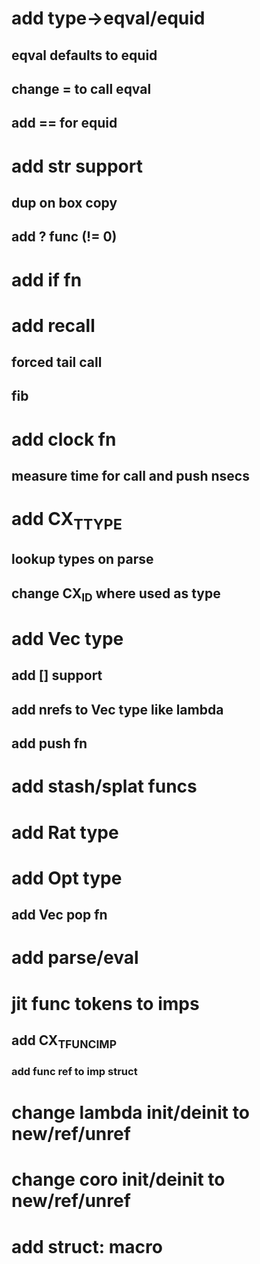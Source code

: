 * add type->eqval/equid
** eqval defaults to equid
** change = to call eqval
** add == for equid
* add str support
** dup on box copy
** add ? func (!= 0)
* add if fn
* add recall
** forced tail call
** fib
* add clock fn
** measure time for call and push nsecs
* add CX_TTYPE
** lookup types on parse
** change CX_ID where used as type
* add Vec type
** add [] support
** add nrefs to Vec type like lambda
** add push fn
* add stash/splat funcs
* add Rat type
* add Opt type
** add Vec pop fn
* add parse/eval
* jit func tokens to imps
** add CX_TFUNC_IMP
*** add func ref to imp struct
* change lambda init/deinit to new/ref/unref
* change coro init/deinit to new/ref/unref
* add struct: macro
